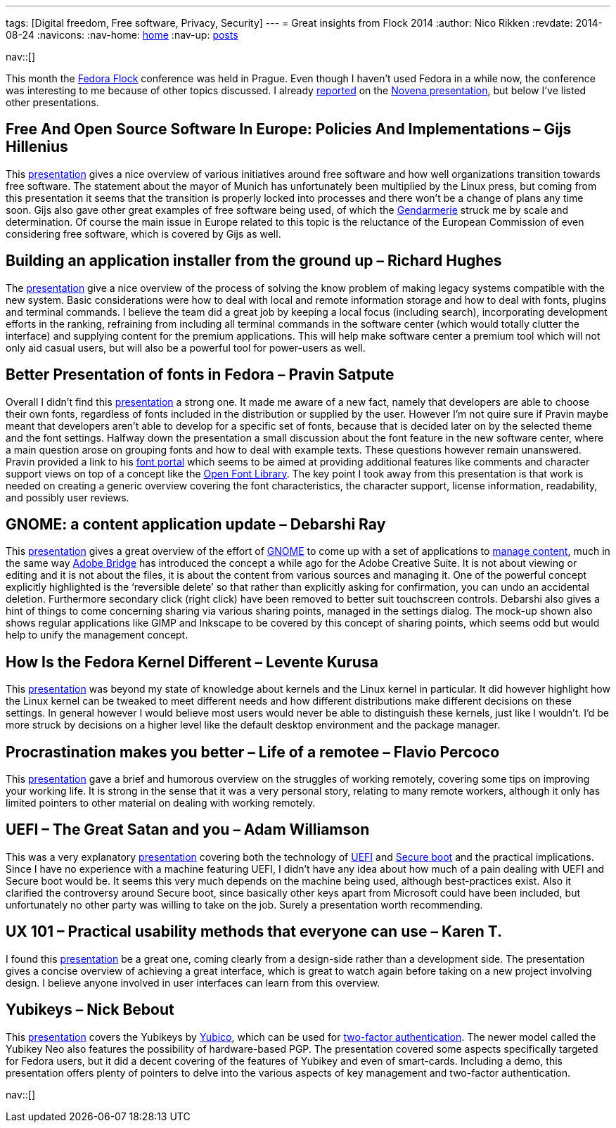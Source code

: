 ---
tags: [Digital freedom, Free software, Privacy, Security]
---
= Great insights from Flock 2014
:author:   Nico Rikken
:revdate:  2014-08-24
:navicons:
:nav-home: <<../index.adoc#,home>>
:nav-up:   <<index.adoc#,posts>>

nav::[]

This month the link:http://flocktofedora.com/[Fedora Flock] conference was held in Prague. Even though I haven’t used Fedora in a while now, the conference was interesting to me because of other topics discussed. I already link:http://nicorikken.eu/blog/novena-laptop-as-an-open-source-booster/[reported] on the link:https://www.youtube.com/watch?v=qzGEBJLlUIc[Novena presentation], but below I’ve listed other presentations.

== Free And Open Source Software In Europe: Policies And Implementations – Gijs Hillenius
This link:https://www.youtube.com/watch?v=biQ0ECgkJo0[presentation] gives a nice overview of various initiatives around free software and how well organizations transition towards free software. The statement about the mayor of Munich has unfortunately been multiplied by the Linux press, but coming from this presentation it seems that the transition is properly locked into processes and there won’t be a change of plans any time soon. Gijs also gave other great examples of free software being used, of which the link:https://en.wikipedia.org/wiki/Gendarmarie[Gendarmerie] struck me by scale and determination. Of course the main issue in Europe related to this topic is the reluctance of the European Commission of even considering free software, which is covered by Gijs as well.

== Building an application installer from the ground up – Richard Hughes
The link:https://www.youtube.com/watch?v=mSWIodEQMqo[presentation] give a nice overview of the process of solving the know problem of making legacy systems compatible with the new system. Basic considerations were how to deal with local and remote information storage and how to deal with fonts, plugins and terminal commands. I believe the team did a great job by keeping a local focus (including search), incorporating development efforts in the ranking, refraining from including all terminal commands in the software center (which would totally clutter the interface) and supplying content for the premium applications. This will help make software center a premium tool which will not only aid casual users, but will also be a powerful tool for power-users as well.

== Better Presentation of fonts in Fedora – Pravin Satpute
Overall I didn’t find this link:https://www.youtube.com/watch?v=pdR3vi2-Ths[presentation] a strong one. It made me aware of a new fact, namely that developers are able to choose their own fonts, regardless of fonts included in the distribution or supplied by the user. However I’m not quire sure if Pravin maybe meant that developers aren’t able to develop for a specific set of fonts, because that is decided later on by the selected theme and the font settings. Halfway down the presentation a small discussion about the font feature in the new software center, where a main question arose on grouping fonts and how to deal with example texts. These questions however remain unanswered. Pravin provided a link to his link:http://osfw-i18n.rhcloud.com/[font portal] which seems to be aimed at providing additional features like comments and character support views on top of a concept like the link:http://openfontlibrary.org/[Open Font Library]. The key point I took away from this presentation is that work is needed on creating a generic overview covering the font characteristics, the character support, license information, readability, and possibly user reviews.

== GNOME: a content application update – Debarshi Ray
This link:https://www.youtube.com/watch?v=MVrl0Cs1NRM[presentation] gives a great overview of the effort of link:http://www.gnome.org/[GNOME] to come up with a set of applications to link:https://wiki.gnome.org/Design/Whiteboards/FindingAndReminding[manage content], much in the same way link:https://en.wikipedia.org/wiki/Adobe_Bridge[Adobe Bridge] has introduced the concept a while ago for the Adobe Creative Suite. It is not about viewing or editing and it is not about the files, it is about the content from various sources and managing it. One of the powerful concept explicitly highlighted is the ‘reversible delete’ so that rather than explicitly asking for confirmation, you can undo an accidental deletion. Furthermore secondary click (right click) have been removed to better suit touchscreen controls. Debarshi also gives a hint of things to come concerning sharing via various sharing points, managed in the settings dialog. The mock-up shown also shows regular applications like GIMP and Inkscape to be covered by this concept of sharing points, which seems odd but would help to unify the management concept.

== How Is the Fedora Kernel Different – Levente Kurusa
This link:https://www.youtube.com/watch?v=O4vj_hyLok0[presentation] was beyond my state of knowledge about kernels and the Linux kernel in particular. It did however highlight how the Linux kernel can be tweaked to meet different needs and how different distributions make different decisions on these settings. In general however I would believe most users would never be able to distinguish these kernels, just like I wouldn’t. I’d be more struck by decisions on a higher level like the default desktop environment and the package manager.

== Procrastination makes you better – Life of a remotee – Flavio Percoco
This link:https://www.youtube.com/watch?v=Ux5dRX_9bj0[presentation] gave a brief and humorous overview on the struggles of working remotely, covering some tips on improving your working life. It is strong in the sense that it was a very personal story, relating to many remote workers, although it only has limited pointers to other material on dealing with working remotely.

== UEFI – The Great Satan and you – Adam Williamson
This was a very explanatory link:https://www.youtube.com/watch?v=TmoeEM_eCQo[presentation] covering both the technology of link:https://en.wikipedia.org/wiki/Unified_Extensible_Firmware_Interface[UEFI] and link:https://en.wikipedia.org/wiki/Unified_Extensible_Firmware_Interface#Secure_boot[Secure boot] and the practical implications. Since I have no experience with a machine featuring UEFI, I didn’t have any idea about how much of a pain dealing with UEFI and Secure boot would be. It seems this very much depends on the machine being used, although best-practices exist. Also it clarified the controversy around Secure boot, since basically other keys apart from Microsoft could have been included, but unfortunately no other party was willing to take on the job. Surely a presentation worth recommending.

== UX 101 – Practical usability methods that everyone can use – Karen T.
I found this link:https://www.youtube.com/watch?v=5D_HZo_cCcQ[presentation] be a great one, coming clearly from a design-side rather than a development side. The presentation gives a concise overview of achieving a great interface, which is great to watch again before taking on a new project involving design. I believe anyone involved in user interfaces can learn from this overview.

== Yubikeys – Nick Bebout
This link:https://www.youtube.com/watch?v=GakryhT12_k[presentation] covers the Yubikeys by link:http://www.yubico.com/[Yubico], which can be used for link:https://en.wikipedia.org/wiki/Two_factor_authentication[two-factor authentication]. The newer model called the Yubikey Neo also features the possibility of hardware-based PGP. The presentation covered some aspects specifically targeted for Fedora users, but it did a decent covering of the features of Yubikey and even of smart-cards. Including a demo, this presentation offers plenty of pointers to delve into the various aspects of key management and two-factor authentication.

nav::[]
